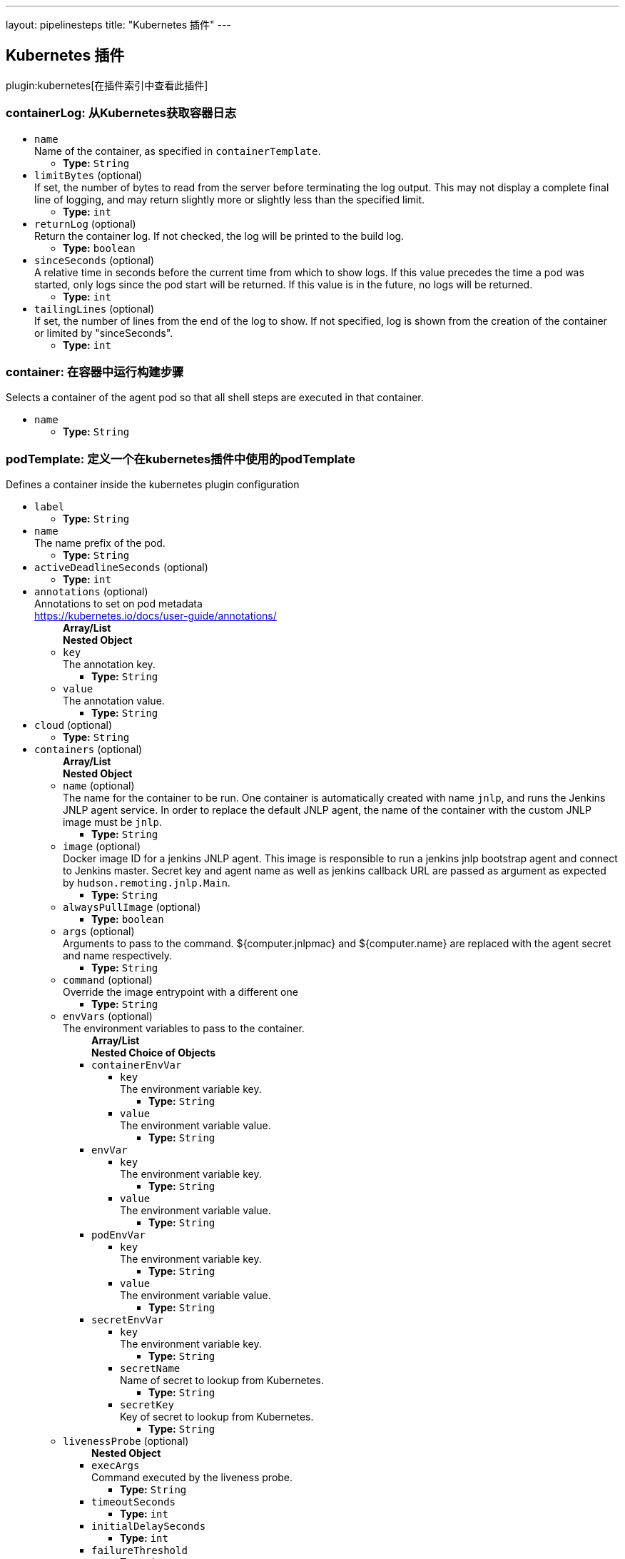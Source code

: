 ---
layout: pipelinesteps
title: "Kubernetes 插件"
---

:notitle:
:description:
:author:
:email: jenkinsci-users@googlegroups.com
:sectanchors:
:toc: left

== Kubernetes 插件

plugin:kubernetes[在插件索引中查看此插件]

=== +containerLog+: 从Kubernetes获取容器日志
++++
<ul><li><code>name</code>
<div><div>
  Name of the container, as specified in 
 <code>containerTemplate</code>. 
</div></div>

<ul><li><b>Type:</b> <code>String</code></li></ul></li>
<li><code>limitBytes</code> (optional)
<div><div>
  If set, the number of bytes to read from the server before terminating the log output. This may not display a complete final line of logging, and may return slightly more or slightly less than the specified limit. 
</div></div>

<ul><li><b>Type:</b> <code>int</code></li></ul></li>
<li><code>returnLog</code> (optional)
<div><div>
  Return the container log. If not checked, the log will be printed to the build log. 
</div></div>

<ul><li><b>Type:</b> <code>boolean</code></li></ul></li>
<li><code>sinceSeconds</code> (optional)
<div><div>
  A relative time in seconds before the current time from which to show logs. If this value precedes the time a pod was started, only logs since the pod start will be returned. If this value is in the future, no logs will be returned. 
</div></div>

<ul><li><b>Type:</b> <code>int</code></li></ul></li>
<li><code>tailingLines</code> (optional)
<div><div>
  If set, the number of lines from the end of the log to show. If not specified, log is shown from the creation of the container or limited by "sinceSeconds". 
</div></div>

<ul><li><b>Type:</b> <code>int</code></li></ul></li>
</ul>


++++
=== +container+: 在容器中运行构建步骤
++++
<div><div>
  Selects a container of the agent pod so that all shell steps are executed in that container. 
</div></div>
<ul><li><code>name</code>
<ul><li><b>Type:</b> <code>String</code></li></ul></li>
</ul>


++++
=== +podTemplate+: 定义一个在kubernetes插件中使用的podTemplate
++++
<div><div>
  Defines a container inside the kubernetes plugin configuration 
</div></div>
<ul><li><code>label</code>
<ul><li><b>Type:</b> <code>String</code></li></ul></li>
<li><code>name</code>
<div>The name prefix of the pod.</div>

<ul><li><b>Type:</b> <code>String</code></li></ul></li>
<li><code>activeDeadlineSeconds</code> (optional)
<ul><li><b>Type:</b> <code>int</code></li></ul></li>
<li><code>annotations</code> (optional)
<div>Annotations to set on pod metadata
<br> 
<a href="https://kubernetes.io/docs/user-guide/annotations/" rel="nofollow">https://kubernetes.io/docs/user-guide/annotations/</a></div>

<ul><b>Array/List</b><br/>
<b>Nested Object</b>
<li><code>key</code>
<div>The annotation key.</div>

<ul><li><b>Type:</b> <code>String</code></li></ul></li>
<li><code>value</code>
<div>The annotation value.</div>

<ul><li><b>Type:</b> <code>String</code></li></ul></li>
</ul></li>
<li><code>cloud</code> (optional)
<ul><li><b>Type:</b> <code>String</code></li></ul></li>
<li><code>containers</code> (optional)
<ul><b>Array/List</b><br/>
<b>Nested Object</b>
<li><code>name</code> (optional)
<div>The name for the container to be run. One container is automatically created with name 
<code>jnlp</code>, and runs the Jenkins JNLP agent service. In order to replace the default JNLP agent, the name of the container with the custom JNLP image must be 
<code>jnlp</code>.</div>

<ul><li><b>Type:</b> <code>String</code></li></ul></li>
<li><code>image</code> (optional)
<div>Docker image ID for a jenkins JNLP agent. This image is responsible to run a jenkins jnlp bootstrap agent and connect to Jenkins master. Secret key and agent name as well as jenkins callback URL are passed as argument as expected by 
<code>hudson.remoting.jnlp.Main</code>.</div>

<ul><li><b>Type:</b> <code>String</code></li></ul></li>
<li><code>alwaysPullImage</code> (optional)
<ul><li><b>Type:</b> <code>boolean</code></li></ul></li>
<li><code>args</code> (optional)
<div>Arguments to pass to the command. ${computer.jnlpmac} and ${computer.name} are replaced with the agent secret and name respectively.</div>

<ul><li><b>Type:</b> <code>String</code></li></ul></li>
<li><code>command</code> (optional)
<div>Override the image entrypoint with a different one</div>

<ul><li><b>Type:</b> <code>String</code></li></ul></li>
<li><code>envVars</code> (optional)
<div>The environment variables to pass to the container.</div>

<ul><b>Array/List</b><br/>
<b>Nested Choice of Objects</b>
<li><code>containerEnvVar</code></li>
<ul><li><code>key</code>
<div>The environment variable key.</div>

<ul><li><b>Type:</b> <code>String</code></li></ul></li>
<li><code>value</code>
<div>The environment variable value.</div>

<ul><li><b>Type:</b> <code>String</code></li></ul></li>
</ul><li><code>envVar</code></li>
<ul><li><code>key</code>
<div>The environment variable key.</div>

<ul><li><b>Type:</b> <code>String</code></li></ul></li>
<li><code>value</code>
<div>The environment variable value.</div>

<ul><li><b>Type:</b> <code>String</code></li></ul></li>
</ul><li><code>podEnvVar</code></li>
<ul><li><code>key</code>
<div>The environment variable key.</div>

<ul><li><b>Type:</b> <code>String</code></li></ul></li>
<li><code>value</code>
<div>The environment variable value.</div>

<ul><li><b>Type:</b> <code>String</code></li></ul></li>
</ul><li><code>secretEnvVar</code></li>
<ul><li><code>key</code>
<div>The environment variable key.</div>

<ul><li><b>Type:</b> <code>String</code></li></ul></li>
<li><code>secretName</code>
<div>Name of secret to lookup from Kubernetes.</div>

<ul><li><b>Type:</b> <code>String</code></li></ul></li>
<li><code>secretKey</code>
<div>Key of secret to lookup from Kubernetes.</div>

<ul><li><b>Type:</b> <code>String</code></li></ul></li>
</ul></ul></li>
<li><code>livenessProbe</code> (optional)
<ul><b>Nested Object</b>
<li><code>execArgs</code>
<div>Command executed by the liveness probe.</div>

<ul><li><b>Type:</b> <code>String</code></li></ul></li>
<li><code>timeoutSeconds</code>
<ul><li><b>Type:</b> <code>int</code></li></ul></li>
<li><code>initialDelaySeconds</code>
<ul><li><b>Type:</b> <code>int</code></li></ul></li>
<li><code>failureThreshold</code>
<ul><li><b>Type:</b> <code>int</code></li></ul></li>
<li><code>periodSeconds</code>
<ul><li><b>Type:</b> <code>int</code></li></ul></li>
<li><code>successThreshold</code>
<ul><li><b>Type:</b> <code>int</code></li></ul></li>
</ul></li>
<li><code>ports</code> (optional)
<ul><b>Array/List</b><br/>
<b>Nested Object</b>
<li><code>name</code> (optional)
<div>The name of the port</div>

<ul><li><b>Type:</b> <code>String</code></li></ul></li>
<li><code>containerPort</code> (optional)
<div>Port to expose into the pod</div>

<ul><li><b>Type:</b> <code>int</code></li></ul></li>
<li><code>hostPort</code> (optional)
<div>Port to expose onto the host</div>

<ul><li><b>Type:</b> <code>int</code></li></ul></li>
</ul></li>
<li><code>privileged</code> (optional)
<div>Flag to mark the container as privileged.</div>

<ul><li><b>Type:</b> <code>boolean</code></li></ul></li>
<li><code>resourceLimitCpu</code> (optional)
<div>Kubernetes Resources Limit of CPU This value can be set to control the CPU resource limit passed when creating the Jenkins agent Docker container in Kubernetes. Unlike a resource request, this is the upper limit of resources used by your Jenkins Agent container. When left blank, the defaults of your Kubernetes cluster will be used. For more info, see the 
<a href="http://kubernetes.io/docs/user-guide/compute-resources/" rel="nofollow">Kubernetes docs.</a> e.g. `500m`.</div>

<ul><li><b>Type:</b> <code>String</code></li></ul></li>
<li><code>resourceLimitMemory</code> (optional)
<div>Kubernetes Resources Limit of Memory This value can be set to control the memory resource limit passed when creating the Jenkins agent Docker container in Kubernetes. Unlike a resource request, this is the upper limit of resources used by your Jenkins Agent container. When left blank, the defaults of your Kubernetes cluster will be used. For more info, see the 
<a href="http://kubernetes.io/docs/user-guide/compute-resources/" rel="nofollow">Kubernetes docs.</a> e.g. `250Mi`.</div>

<ul><li><b>Type:</b> <code>String</code></li></ul></li>
<li><code>resourceRequestCpu</code> (optional)
<div>Kubernetes Resources Request of CPU This value can be set to control the CPU resources requested when creating the Jenkins agent Docker container in Kubernetes. When left blank, the defaults of your Kubernetes cluster will be used. For more info, see the 
<a href="http://kubernetes.io/docs/user-guide/compute-resources/" rel="nofollow">Kubernetes docs.</a> e.g. `500m`.</div>

<ul><li><b>Type:</b> <code>String</code></li></ul></li>
<li><code>resourceRequestMemory</code> (optional)
<div>Kubernetes Resources Request of Memory This value can be set to control the memory resources requested when creating the Jenkins agent Docker container in Kubernetes. When left blank, the defaults of your Kubernetes cluster will be used. For more info, see the 
<a href="http://kubernetes.io/docs/user-guide/compute-resources/" rel="nofollow">Kubernetes docs.</a> e.g. `250Mi`.</div>

<ul><li><b>Type:</b> <code>String</code></li></ul></li>
<li><code>ttyEnabled</code> (optional)
<ul><li><b>Type:</b> <code>boolean</code></li></ul></li>
<li><code>workingDir</code> (optional)
<div>Path to the root of the workspace from the view point of this node, such as "/home/jenkins", this need not be absolute provided that the launcher establishes a consistent working directory, such as "./.jenkins-agent".</div>

<ul><li><b>Type:</b> <code>String</code></li></ul></li>
</ul></li>
<li><code>envVars</code> (optional)
<ul><b>Array/List</b><br/>
<b>Nested Choice of Objects</b>
<li><code>containerEnvVar</code></li>
<ul><li><code>key</code>
<div>The environment variable key.</div>

<ul><li><b>Type:</b> <code>String</code></li></ul></li>
<li><code>value</code>
<div>The environment variable value.</div>

<ul><li><b>Type:</b> <code>String</code></li></ul></li>
</ul><li><code>envVar</code></li>
<ul><li><code>key</code>
<div>The environment variable key.</div>

<ul><li><b>Type:</b> <code>String</code></li></ul></li>
<li><code>value</code>
<div>The environment variable value.</div>

<ul><li><b>Type:</b> <code>String</code></li></ul></li>
</ul><li><code>podEnvVar</code></li>
<ul><li><code>key</code>
<div>The environment variable key.</div>

<ul><li><b>Type:</b> <code>String</code></li></ul></li>
<li><code>value</code>
<div>The environment variable value.</div>

<ul><li><b>Type:</b> <code>String</code></li></ul></li>
</ul><li><code>secretEnvVar</code></li>
<ul><li><code>key</code>
<div>The environment variable key.</div>

<ul><li><b>Type:</b> <code>String</code></li></ul></li>
<li><code>secretName</code>
<div>Name of secret to lookup from Kubernetes.</div>

<ul><li><b>Type:</b> <code>String</code></li></ul></li>
<li><code>secretKey</code>
<div>Key of secret to lookup from Kubernetes.</div>

<ul><li><b>Type:</b> <code>String</code></li></ul></li>
</ul></ul></li>
<li><code>idleMinutes</code> (optional)
<div>Time in minutes to retain agent when idle</div>

<ul><li><b>Type:</b> <code>int</code></li></ul></li>
<li><code>imagePullSecrets</code> (optional)
<ul><b>Array/List</b><br/>
<li><b>Type:</b> <code>String</code></li></ul></li>
<li><code>inheritFrom</code> (optional)
<ul><li><b>Type:</b> <code>String</code></li></ul></li>
<li><code>instanceCap</code> (optional)
<div><div>
  Max number of containers to start from this template. If set to empty or negative number it means no limit. 
</div></div>

<ul><li><b>Type:</b> <code>int</code></li></ul></li>
<li><code>namespace</code> (optional)
<ul><li><b>Type:</b> <code>String</code></li></ul></li>
<li><code>nodeSelector</code> (optional)
<ul><li><b>Type:</b> <code>String</code></li></ul></li>
<li><code>nodeUsageMode</code> (optional)
<ul><li><b>Type:</b> <code>String</code></li></ul></li>
<li><code>serviceAccount</code> (optional)
<div>The service account of the pod.</div>

<ul><li><b>Type:</b> <code>String</code></li></ul></li>
<li><code>slaveConnectTimeout</code> (optional)
<ul><li><b>Type:</b> <code>int</code></li></ul></li>
<li><code>volumes</code> (optional)
<ul><b>Array/List</b><br/>
<b>Nested Choice of Objects</b>
<li><code>configMapVolume</code></li>
<ul><li><code>mountPath</code>
<div>Path to mount this volume inside the pod.</div>

<ul><li><b>Type:</b> <code>String</code></li></ul></li>
<li><code>configMapName</code>
<div>The name of the Kubernetes Config Map to mount into the pod.</div>

<ul><li><b>Type:</b> <code>String</code></li></ul></li>
</ul><li><code>emptyDirVolume</code></li>
<ul><li><code>mountPath</code>
<div>Path to mount this volume inside the pod.</div>

<ul><li><b>Type:</b> <code>String</code></li></ul></li>
<li><code>memory</code>
<div>Flag for in-memory volume.</div>

<ul><li><b>Type:</b> <code>boolean</code></li></ul></li>
</ul><li><code>hostPathVolume</code></li>
<ul><li><code>hostPath</code>
<div>File or directory on the host node's filesystem to mount into the pod.</div>

<ul><li><b>Type:</b> <code>String</code></li></ul></li>
<li><code>mountPath</code>
<div>Path to mount this volume inside the pod.</div>

<ul><li><b>Type:</b> <code>String</code></li></ul></li>
</ul><li><code>nfsVolume</code></li>
<ul><li><code>serverAddress</code>
<div>NFS Server Address.</div>

<ul><li><b>Type:</b> <code>String</code></li></ul></li>
<li><code>serverPath</code>
<div>NFS Server Path.</div>

<ul><li><b>Type:</b> <code>String</code></li></ul></li>
<li><code>readOnly</code>
<ul><li><b>Type:</b> <code>boolean</code></li></ul></li>
<li><code>mountPath</code>
<div>Path to mount this volume inside the pod.</div>

<ul><li><b>Type:</b> <code>String</code></li></ul></li>
</ul><li><code>persistentVolumeClaim</code></li>
<ul><li><code>mountPath</code>
<div>Path to mount this volume inside the pod.</div>

<ul><li><b>Type:</b> <code>String</code></li></ul></li>
<li><code>claimName</code>
<div>The claim name.</div>

<ul><li><b>Type:</b> <code>String</code></li></ul></li>
<li><code>readOnly</code>
<div>Flag for read-only volume.</div>

<ul><li><b>Type:</b> <code>boolean</code></li></ul></li>
</ul><li><code>secretVolume</code></li>
<ul><li><code>mountPath</code>
<div>Path to mount this volume inside the pod.</div>

<ul><li><b>Type:</b> <code>String</code></li></ul></li>
<li><code>secretName</code>
<div>The name of the Kubernetes Secret to mount into the pod.</div>

<ul><li><b>Type:</b> <code>String</code></li></ul></li>
</ul></ul></li>
<li><code>workingDir</code> (optional)
<ul><li><b>Type:</b> <code>String</code></li></ul></li>
<li><code>workspaceVolume</code> (optional)
<ul><b>Nested Choice of Objects</b>
<li><code>emptyDirWorkspaceVolume</code></li>
<ul><li><code>memory</code>
<div>Flag for in-memory volume.</div>

<ul><li><b>Type:</b> <code>boolean</code></li></ul></li>
</ul><li><code>hostPathWorkspaceVolume</code></li>
<ul><li><code>hostPath</code>
<div>File or directory on the host node's filesystem to mount into the pod.</div>

<ul><li><b>Type:</b> <code>String</code></li></ul></li>
</ul><li><code>nfsWorkspaceVolume</code></li>
<ul><li><code>serverAddress</code>
<div>NFS Server Address.</div>

<ul><li><b>Type:</b> <code>String</code></li></ul></li>
<li><code>serverPath</code>
<div>NFS Server Path.</div>

<ul><li><b>Type:</b> <code>String</code></li></ul></li>
<li><code>readOnly</code>
<ul><li><b>Type:</b> <code>boolean</code></li></ul></li>
</ul><li><code>persistentVolumeClaimWorkspaceVolume</code></li>
<ul><li><code>claimName</code>
<div>The claim name.</div>

<ul><li><b>Type:</b> <code>String</code></li></ul></li>
<li><code>readOnly</code>
<div>Flag for read-only volume.</div>

<ul><li><b>Type:</b> <code>boolean</code></li></ul></li>
</ul></ul></li>
</ul>


++++
